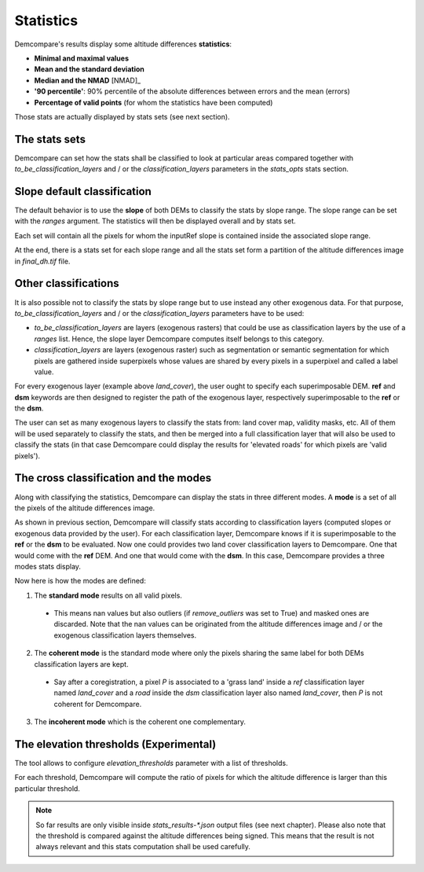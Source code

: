 .. _statistics:

Statistics
==========

Demcompare's results display some altitude differences **statistics**:

- **Minimal and maximal values**
- **Mean and the standard deviation**
- **Median and the NMAD** [NMAD]_
- **'90 percentile'**: 90% percentile of the absolute differences between errors and the mean (errors)
- **Percentage of valid points** (for whom the statistics have been computed)

Those stats are actually displayed by stats sets (see next section).

The stats sets
**************

Demcompare can set how the stats shall be classified to look at particular areas compared together with `to_be_classification_layers`
and / or the `classification_layers` parameters in the `stats_opts` stats section.

Slope default classification
****************************

The default behavior is to use the **slope** of both DEMs to classify the stats by slope range. The slope range can be set with the `ranges` argument. \
The statistics will then be displayed overall and by stats set.

Each set will contain all the pixels for whom the inputRef slope is contained inside the associated slope range.

At the end, there is a stats set for each slope range and all the stats set form a partition of the altitude differences image in `final_dh.tif` file.

Other classifications
*********************

It is also possible not to classify the stats by slope range but to use instead any other exogenous data. \
For that purpose, `to_be_classification_layers` and / or the `classification_layers` parameters have to be used:

- `to_be_classification_layers` are layers (exogenous rasters) that could be use as classification layers by the use of a `ranges` list. Hence, the slope layer Demcompare computes itself belongs to this category.
- `classification_layers` are layers (exogenous raster) such as segmentation or semantic segmentation for which pixels are gathered inside superpixels whose values are shared by every pixels in a superpixel and called a label value.

For every exogenous layer (example above `land_cover`), the user ought to specify each superimposable DEM. **ref** and **dsm** keywords are then  designed to register the path of the exogenous layer, respectively superimposable to the **ref** or the **dsm**.

The user can set as many exogenous layers to classify the stats from: land cover map, validity masks, etc.
All of them will be used separately to classify the stats, and then be merged into a full classification layer that will also be used to classify the stats
(in that case Demcompare could display the results for 'elevated roads' for which pixels are 'valid pixels').

The cross classification and the modes
**************************************

Along with classifying the statistics, Demcompare can display the stats in three different modes. A **mode** is
a set of all the pixels of the altitude differences image.

As shown in previous section, Demcompare will classify stats according to classification layers (computed slopes or exogenous data provided by the user).
For each classification layer, Demcompare knows if it is superimposable to the **ref** or the **dsm** to be evaluated. Now one could provides two land cover classification layers to Demcompare.
One that would come with the **ref** DEM. And one that would come with the **dsm**. In this case, Demcompare provides a three modes stats display.

Now here is how the modes are defined:

1. The **standard mode** results on all valid pixels.

 - This means nan values but also outliers (if `remove_outliers` was set to True) and masked ones are discarded. Note that the nan values can be originated from the altitude differences image and / or the exogenous classification layers themselves.

2. The **coherent mode** is the standard mode where only the pixels sharing the same label for both DEMs classification layers are kept.

 - Say after a coregistration, a pixel *P* is associated to a 'grass land' inside a `ref` classification layer named `land_cover` and a `road` inside the `dsm` classification layer also named `land_cover`, then *P* is not coherent for Demcompare.

3. The **incoherent mode** which is the coherent one complementary.

The elevation thresholds (Experimental)
***************************************

The tool allows to configure `elevation_thresholds` parameter with a list of thresholds.

For each threshold, Demcompare will compute the ratio  of pixels for which the altitude difference is larger than this particular threshold.

.. note::  So far results are only visible inside `stats_results-*.json` output files (see next chapter). Please also note that the threshold is compared against the altitude differences being signed. This means that the result is not always relevant and this stats computation shall be used carefully.
